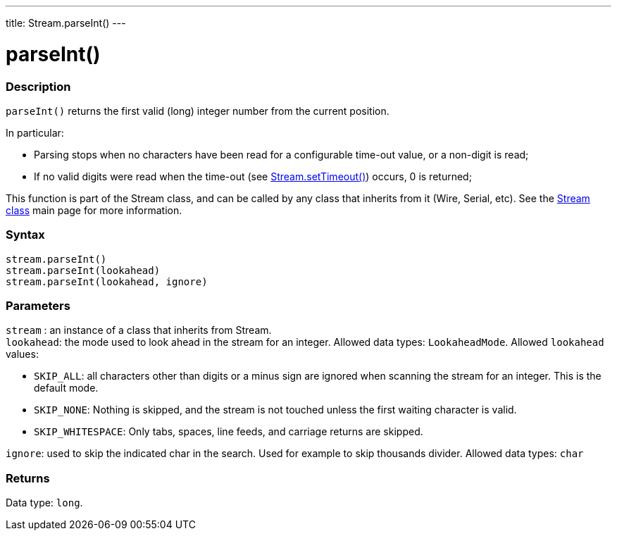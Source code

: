 ---
title: Stream.parseInt()
---




= parseInt()


// OVERVIEW SECTION STARTS
[#overview]
--

[float]
=== Description
`parseInt()` returns the first valid (long) integer number from the current position.

In particular:

* Parsing stops when no characters have been read for a configurable time-out value, or a non-digit is read; +
* If no valid digits were read when the time-out (see link:../streamsettimeout[Stream.setTimeout()]) occurs, 0 is returned;

This function is part of the Stream class, and can be called by any class that inherits from it (Wire, Serial, etc). See the link:../../stream[Stream class] main page for more information.
[%hardbreaks]


[float]
=== Syntax
`stream.parseInt()` +
`stream.parseInt(lookahead)` +
`stream.parseInt(lookahead, ignore)`


[float]
=== Parameters
`stream` : an instance of a class that inherits from Stream. +
`lookahead`: the mode used to look ahead in the stream for an integer. Allowed data types: `LookaheadMode`. Allowed `lookahead` values:

* `SKIP_ALL`: all characters other than digits or a minus sign are ignored when scanning the stream for an integer. This is the default mode.
* `SKIP_NONE`: Nothing is skipped, and the stream is not touched unless the first waiting character is valid.
* `SKIP_WHITESPACE`: Only tabs, spaces, line feeds, and carriage returns are skipped.

`ignore`: used to skip the indicated char in the search. Used for example to skip thousands divider. Allowed data types: `char`


[float]
=== Returns
Data type: `long`.

--
// OVERVIEW SECTION ENDS
